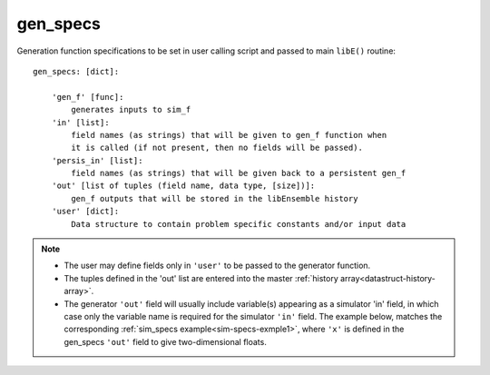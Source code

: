 .. _datastruct-gen-specs:

gen_specs
=========

Generation function specifications to be set in user calling script and passed
to main ``libE()`` routine::

    gen_specs: [dict]:

        'gen_f' [func]:
            generates inputs to sim_f
        'in' [list]:
            field names (as strings) that will be given to gen_f function when
            it is called (if not present, then no fields will be passed).
        'persis_in' [list]:
            field names (as strings) that will be given back to a persistent gen_f
        'out' [list of tuples (field name, data type, [size])]:
            gen_f outputs that will be stored in the libEnsemble history
        'user' [dict]:
            Data structure to contain problem specific constants and/or input data

.. note::

  * The user may define fields only in ``'user'`` to be passed to the generator function.
  * The tuples defined in the 'out' list are entered into the master :ref:`history array<datastruct-history-array>`.
  * The generator ``'out'`` field will usually include variable(s) appearing as a simulator 'in' field,
    in which case only the variable name is required for the simulator ``'in'``
    field. The example below, matches the corresponding
    :ref:`sim_specs example<sim-specs-exmple1>`, where ``'x'`` is defined in the gen_specs ``'out'`` field to give
    two-dimensional floats.

.. seealso::

  .. _gen-specs-exmple1:

  - test_uniform_sampling.py_ In this example, the
    generation function ``uniform_random_sample`` in sampling.py_ will generate 500 random
    points uniformly over the 2D domain defined by ``gen_specs['ub']`` and
    ``gen_specs['lb']``.

  ..  literalinclude:: ../../libensemble/tests/regression_tests/test_uniform_sampling.py
      :start-at: gen_specs
      :end-before: end_gen_specs_rst_tag

.. seealso::

    - test_persistent_aposmm_nlopt.py_ shows an example where ``gen_specs['in']`` is empty, but
      ``gen_specs['persis_in']`` specifies values to return to the persistent generator.

    - test_persistent_aposmm_with_grad.py_ shows a similar example where an ``H0`` is used to
      provide points from a previous run. In this case, ``gen_specs['in']`` is populated to provide
      the generator with data for the initial points.

    - In some cases you might be able to give different (perhaps fewer) fields in ``'persis_in'``
      than ``'in'``; you may not need to give ``x`` for example, as the persistent generator
      already has ``x`` for those points. See `more example uses`_ of ``persis_in``.

.. _sampling.py: https://github.com/Libensemble/libensemble/blob/develop/libensemble/gen_funcs/sampling.py
.. _test_uniform_sampling.py: https://github.com/Libensemble/libensemble/blob/develop/libensemble/tests/regression_tests/test_uniform_sampling.py
.. _test_persistent_aposmm_nlopt.py: https://github.com/Libensemble/libensemble/blob/develop/libensemble/tests/regression_tests/test_persistent_aposmm_nlopt.py
.. _test_persistent_aposmm_with_grad.py: https://github.com/Libensemble/libensemble/blob/develop/libensemble/tests/regression_tests/test_persistent_aposmm_with_grad.py
.. _more example uses: https://github.com/Libensemble/libensemble/wiki/Using-persis_in-field
